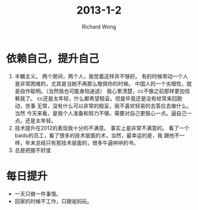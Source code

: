 # -*- mode: org -*-
# Last modified: <2013-01-07 16:09:51 Monday by richard>
#+STARTUP: showall
#+LaTeX_CLASS: chinese-export
#+TODO: TODO(t) UNDERGOING(u) | DONE(d) CANCELED(c)
#+TITLE:   2013-1-2
#+AUTHOR: Richard Wong

* 依赖自己，提升自己
  1. 半糖主义。
     两个房间，两个人，我觉着这样并不够好。
     有的时候带动一个人是非常困难的，尤其是当她不再那么敬佩你的时候。
     中国人的一个劣根性，就是自作聪明。（当然我也可能身陷迷途）
     我心里清楚，cc不像之前那样更加信赖我了。
     cc还是太年轻，什么都希望稳妥。但是毕竟还是没有经常来回跑动，世事
     无常，没有什么可以非常的稳妥，我不喜欢轻易的去答应去做什么。当然
     今天来看，是我个人准备和努力不够。需要对自己更狠心一点。逼自己一
     点。还是太年轻。
  2. 技术提升在2012的表现我十分的不满意。
     事实上是非常不满意的。
     看了一个baidu的员工，看了很多的技术层面的术，当然，最幸运的是，我
     跟他不一样，年末总结只有那技术层面的，很多牛逼哄哄的书。
  3. 总是把握不好度

* 每日提升
  - 一天只做一件事情。
  - 回家的时候不工作，只跟爸妈玩。
